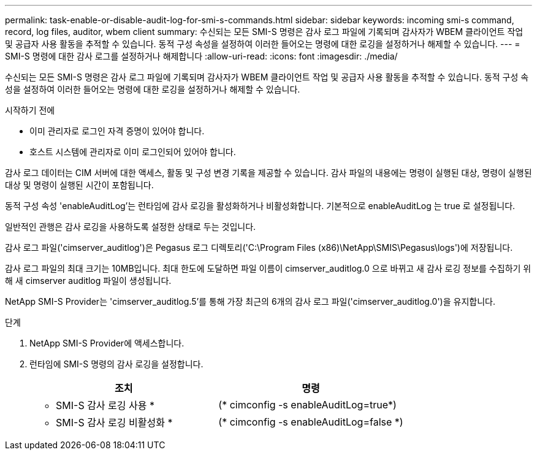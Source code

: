 ---
permalink: task-enable-or-disable-audit-log-for-smi-s-commands.html 
sidebar: sidebar 
keywords: incoming smi-s command, record, log files, auditor, wbem client 
summary: 수신되는 모든 SMI-S 명령은 감사 로그 파일에 기록되며 감사자가 WBEM 클라이언트 작업 및 공급자 사용 활동을 추적할 수 있습니다. 동적 구성 속성을 설정하여 이러한 들어오는 명령에 대한 로깅을 설정하거나 해제할 수 있습니다. 
---
= SMI-S 명령에 대한 감사 로그를 설정하거나 해제합니다
:allow-uri-read: 
:icons: font
:imagesdir: ./media/


[role="lead"]
수신되는 모든 SMI-S 명령은 감사 로그 파일에 기록되며 감사자가 WBEM 클라이언트 작업 및 공급자 사용 활동을 추적할 수 있습니다. 동적 구성 속성을 설정하여 이러한 들어오는 명령에 대한 로깅을 설정하거나 해제할 수 있습니다.

.시작하기 전에
* 이미 관리자로 로그인 자격 증명이 있어야 합니다.
* 호스트 시스템에 관리자로 이미 로그인되어 있어야 합니다.


감사 로그 데이터는 CIM 서버에 대한 액세스, 활동 및 구성 변경 기록을 제공할 수 있습니다. 감사 파일의 내용에는 명령이 실행된 대상, 명령이 실행된 대상 및 명령이 실행된 시간이 포함됩니다.

동적 구성 속성 'enableAuditLog'는 런타임에 감사 로깅을 활성화하거나 비활성화합니다. 기본적으로 enableAuditLog 는 true 로 설정됩니다.

일반적인 관행은 감사 로깅을 사용하도록 설정한 상태로 두는 것입니다.

감사 로그 파일('cimserver_auditlog')은 Pegasus 로그 디렉토리('C:\Program Files (x86)\NetApp\SMIS\Pegasus\logs')에 저장됩니다.

감사 로그 파일의 최대 크기는 10MB입니다. 최대 한도에 도달하면 파일 이름이 cimserver_auditlog.0 으로 바뀌고 새 감사 로깅 정보를 수집하기 위해 새 cimserver auditlog 파일이 생성됩니다.

NetApp SMI-S Provider는 'cimserver_auditlog.5'를 통해 가장 최근의 6개의 감사 로그 파일('cimserver_auditlog.0')을 유지합니다.

.단계
. NetApp SMI-S Provider에 액세스합니다.
. 런타임에 SMI-S 명령의 감사 로깅을 설정합니다.
+
[cols="2*"]
|===
| 조치 | 명령 


 a| 
* SMI-S 감사 로깅 사용 *
 a| 
(* cimconfig -s enableAuditLog=true*)



 a| 
* SMI-S 감사 로깅 비활성화 *
 a| 
(* cimconfig -s enableAuditLog=false *)

|===

